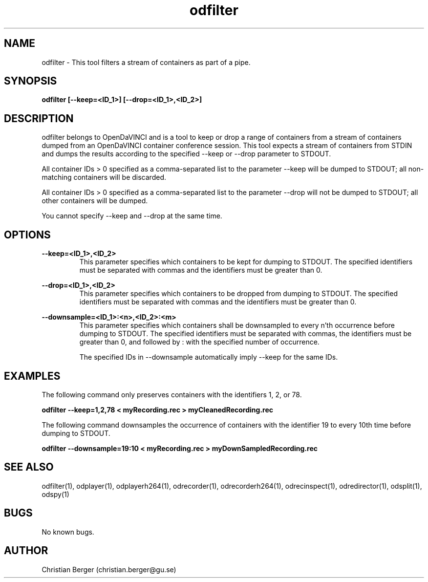 .\" Manpage for odfilter
.\" Author: Christian Berger <christian.berger@gu.se>.

.TH odfilter 1 "21 February 2017" "4.8.1" "odfilter man page"

.SH NAME
odfilter \- This tool filters a stream of containers as part of a pipe.



.SH SYNOPSIS
.B odfilter [--keep=<ID_1>] [--drop=<ID_1>,<ID_2>]



.SH DESCRIPTION
odfilter belongs to OpenDaVINCI and is a tool to keep or drop a range of containers from
a stream of containers dumped from an OpenDaVINCI container conference session. This tool
expects a stream of containers from STDIN and dumps the results according to the
specified --keep or --drop parameter to STDOUT.

All container IDs > 0 specified as a comma-separated list to the parameter --keep will
be dumped to STDOUT; all non-matching containers will be discarded.

All container IDs > 0 specified as a comma-separated list to the parameter --drop will
not be dumped to STDOUT; all other containers will be dumped.

You cannot specify --keep and --drop at the same time.



.SH OPTIONS
.B --keep=<ID_1>,<ID_2>
.RS
This parameter specifies which containers to be kept for dumping to STDOUT. The specified
identifiers must be separated with commas and the identifiers must be greater than 0.
.RE


.B --drop=<ID_1>,<ID_2>
.RS
This parameter specifies which containers to be dropped from dumping to STDOUT. The specified
identifiers must be separated with commas and the identifiers must be greater than 0.
.RE

.B --downsample=<ID_1>:<n>,<ID_2>:<m>
.RS
This parameter specifies which containers shall be downsampled to every n'th occurrence
before dumping to STDOUT. The specified identifiers must be separated with commas, the
identifiers must be greater than 0, and followed by : with the specified number of
occurrence.

The specified IDs in --downsample automatically imply --keep for the same IDs.
.RE


.SH EXAMPLES
The following command only preserves containers with the identifiers 1, 2, or 78.

.B odfilter --keep=1,2,78 < myRecording.rec > myCleanedRecording.rec


The following command downsamples the occurrence of containers with the
identifier 19 to every 10th time before dumping to STDOUT.

.B odfilter --downsample=19:10 < myRecording.rec > myDownSampledRecording.rec


.SH SEE ALSO
odfilter(1), odplayer(1), odplayerh264(1), odrecorder(1), odrecorderh264(1), odrecinspect(1), odredirector(1), odsplit(1), odspy(1)



.SH BUGS
No known bugs.



.SH AUTHOR
Christian Berger (christian.berger@gu.se)

